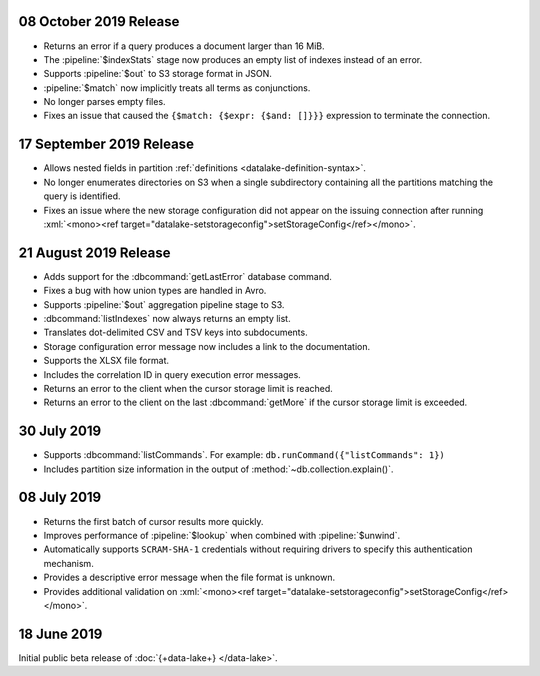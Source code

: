 .. _data-lake-v20191008:

08 October 2019 Release
~~~~~~~~~~~~~~~~~~~~~~~

- Returns an error if a query produces a document larger than 16 MiB.

- The :pipeline:`$indexStats` stage now produces an empty list of indexes instead 
  of an error.

- Supports :pipeline:`$out` to S3 storage format in JSON.

- :pipeline:`$match` now implicitly treats all terms as conjunctions.

- No longer parses empty files.

- Fixes an issue that caused the ``{$match: {$expr: {$and: []}}}`` expression 
  to terminate the connection.

.. _data-lake-v20190917:

17 September 2019 Release
~~~~~~~~~~~~~~~~~~~~~~~~~

- Allows nested fields in partition :ref:`definitions <datalake-definition-syntax>`.

- No longer enumerates directories on S3 when a single subdirectory containing 
  all the partitions matching the query is identified.

- Fixes an issue where the new storage configuration did not appear 
  on the issuing connection after running 
  :xml:`<mono><ref target="datalake-setstorageconfig">setStorageConfig</ref></mono>`.

.. _data-lake-v20190821:

21 August 2019 Release
~~~~~~~~~~~~~~~~~~~~~~

- Adds support for the :dbcommand:`getLastError` database command.

- Fixes a bug with how union types are handled in Avro.

- Supports :pipeline:`$out` aggregation pipeline stage to S3.

- :dbcommand:`listIndexes` now always returns an empty list.

- Translates dot-delimited CSV and TSV keys into subdocuments.

- Storage configuration error message now includes a link to the 
  documentation.

- Supports the XLSX file format.

- Includes the correlation ID in query execution error messages.

- Returns an error to the client when the cursor storage limit is reached.

- Returns an error to the client on the last :dbcommand:`getMore` if the cursor 
  storage limit is exceeded.

.. _data-lake-v20190730:

30 July 2019
~~~~~~~~~~~~

- Supports :dbcommand:`listCommands`. For example: ``db.runCommand({"listCommands": 1})``

- Includes partition size information in the output of :method:`~db.collection.explain()`.

.. _data-lake-v20190708:

08 July 2019
~~~~~~~~~~~~

- Returns the first batch of cursor results more quickly.

- Improves performance of :pipeline:`$lookup` when combined with :pipeline:`$unwind`.

- Automatically supports ``SCRAM-SHA-1`` credentials without requiring drivers 
  to specify this authentication mechanism.

- Provides a descriptive error message when the file format is unknown.

- Provides additional validation on 
  :xml:`<mono><ref target="datalake-setstorageconfig">setStorageConfig</ref></mono>`.

.. _data-lake-v201900618:

18 June 2019
~~~~~~~~~~~~

Initial public beta release of :doc:`{+data-lake+} </data-lake>`.

